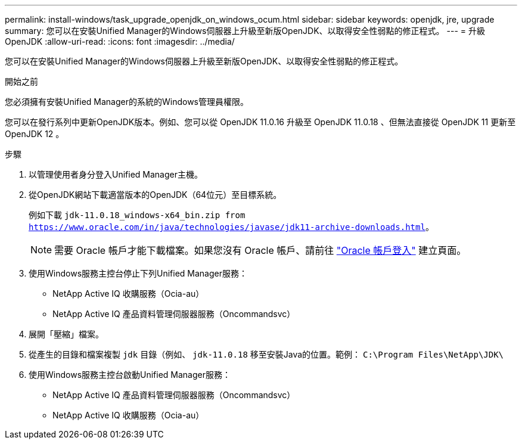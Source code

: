 ---
permalink: install-windows/task_upgrade_openjdk_on_windows_ocum.html 
sidebar: sidebar 
keywords: openjdk, jre, upgrade 
summary: 您可以在安裝Unified Manager的Windows伺服器上升級至新版OpenJDK、以取得安全性弱點的修正程式。 
---
= 升級OpenJDK
:allow-uri-read: 
:icons: font
:imagesdir: ../media/


[role="lead"]
您可以在安裝Unified Manager的Windows伺服器上升級至新版OpenJDK、以取得安全性弱點的修正程式。

.開始之前
您必須擁有安裝Unified Manager的系統的Windows管理員權限。

您可以在發行系列中更新OpenJDK版本。例如、您可以從 OpenJDK 11.0.16 升級至 OpenJDK 11.0.18 、但無法直接從 OpenJDK 11 更新至 OpenJDK 12 。

.步驟
. 以管理使用者身分登入Unified Manager主機。
. 從OpenJDK網站下載適當版本的OpenJDK（64位元）至目標系統。
+
例如下載 `jdk-11.0.18_windows-x64_bin.zip from https://www.oracle.com/in/java/technologies/javase/jdk11-archive-downloads.html`。

+

NOTE:  需要 Oracle 帳戶才能下載檔案。如果您沒有 Oracle 帳戶、請前往 link:https://login.oracle.com/mysso/signon.jsp?request_id=007["Oracle 帳戶登入"] 建立頁面。

. 使用Windows服務主控台停止下列Unified Manager服務：
+
** NetApp Active IQ 收購服務（Ocia-au）
** NetApp Active IQ 產品資料管理伺服器服務（Oncommandsvc）


. 展開「壓縮」檔案。
. 從產生的目錄和檔案複製 `jdk` 目錄（例如、 `jdk-11.0.18` 移至安裝Java的位置。範例： `C:\Program Files\NetApp\JDK\`
. 使用Windows服務主控台啟動Unified Manager服務：
+
** NetApp Active IQ 產品資料管理伺服器服務（Oncommandsvc）
** NetApp Active IQ 收購服務（Ocia-au）



